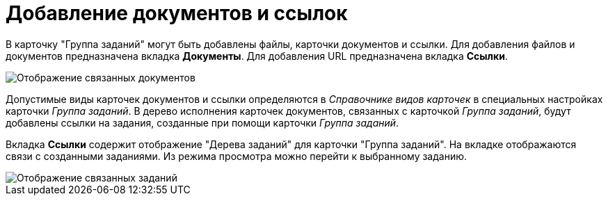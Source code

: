 = Добавление документов и ссылок

В карточку "Группа заданий" могут быть добавлены файлы, карточки документов и ссылки. Для добавления файлов и документов предназначена вкладка *Документы*. Для добавления URL предназначена вкладка *Ссылки*.

image::GrTcard_documents.png[ Отображение связанных документов]

Допустимые виды карточек документов и ссылки определяются в _Справочнике видов карточек_ в специальных настройках карточки _Группа заданий_. В дерево исполнения карточек документов, связанных с карточкой _Группа заданий_, будут добавлены ссылки на задания, созданные при помощи карточки _Группа заданий_.

Вкладка *Ссылки* содержит отображение "Дерева заданий" для карточки "Группа заданий". На вкладке отображаются связи с созданными заданиями. Из режима просмотра можно перейти к выбранному заданию.

image::GrTcard_links.png[ Отображение связанных заданий]
